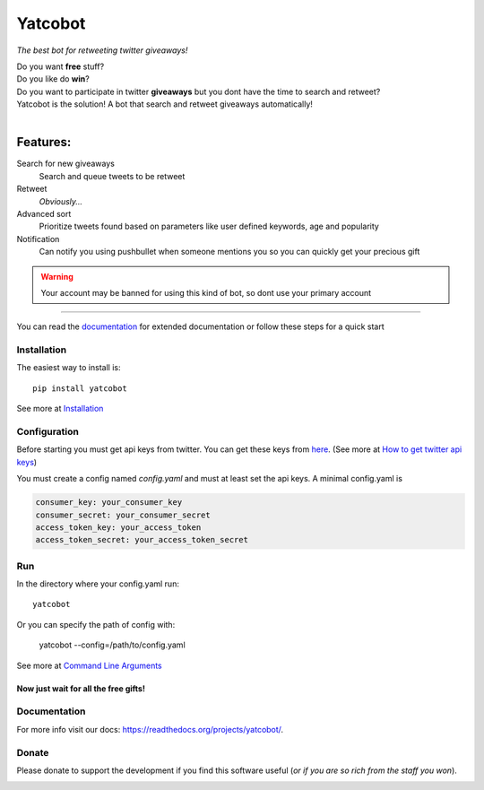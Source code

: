 ===============
Yatcobot
===============

*The best bot for retweeting twitter giveaways!*

|Build Status| |codecov.io|


| Do you want **free** stuff?
| Do you like do **win**?
| Do you want to participate in twitter **giveaways** but you dont have the time to search and retweet?
| Yatcobot is the solution! A bot that search and retweet giveaways automatically!
|

Features:
---------

Search for new giveaways
  Search and queue tweets to be retweet
Retweet
  `Obviously...`
Advanced sort
   Prioritize tweets found based on parameters like user defined keywords, age and popularity
Notification
   Can notify you using pushbullet when someone mentions you so you can quickly get your precious gift

.. WARNING::
  Your account may be banned for using this kind of bot, so dont use your primary account

----

You can read the `documentation <https://yatcobot.readthedocs.io/en/master/>`_ for extended documentation or
follow these steps for a quick start

Installation
============

The easiest way to install is::

    pip install yatcobot

See more at `Installation <https://yatcobot.readthedocs.io/en/master/installation.html/>`_


Configuration
=============
Before starting you must get api keys from twitter. You can get these keys from `here <https://apps.twitter.com/>`_.
(See more at `How to get twitter api keys <https://yatcobot.readthedocs.io/en/master/api_keys.html/>`_)

You must create a config named `config.yaml` and must at least set the api keys. A minimal config.yaml is

.. code-block:: yaml

    consumer_key: your_consumer_key
    consumer_secret: your_consumer_secret
    access_token_key: your_access_token
    access_token_secret: your_access_token_secret



Run
===
In the directory where your config.yaml run::

    yatcobot

Or you can specify the path of config with:

    yatcobot --config=/path/to/config.yaml

See more at `Command Line Arguments <https://yatcobot.readthedocs.io/en/master/cli.html/>`_


Now just wait for all the **free gifts!**
^^^^^^^^^^^^^^^^^^^^^^^^^^^^^^^^^^^^^^^^^

Documentation
=============
For more info visit our docs: `<https://readthedocs.org/projects/yatcobot/>`_.


Donate
======

Please donate to support the development if you find this software useful (`or if you are so rich from the staff you won`).


|Flattr this git repo|

|Donate with Paypal|

|Donate with Bitcoin|

|Donate with Litecoin|

|Donate with Ethereum|


.. |Flattr this git repo| image:: http://api.flattr.com/button/flattr-badge-large.png
   :target: https://flattr.com/submit/auto?user_id=buluba89&url=https://github.com/buluba89/Yatcobot&title=Yatcobot&language=GH_PROJECT_PROG_LANGUAGE&tags=github&category=software
.. |Donate with Paypal| image:: https://img.shields.io/badge/Donate-PayPal-green.svg
   :target: https://www.paypal.com/cgi-bin/webscr?cmd=_donations&business=QWCTMJZ9JME3L&lc=GR&item_name=Yatcobot&currency_code=EUR&bn=PP%2dDonationsBF%3abtn_donateCC_LG%2egif%3aNonHosted
.. |Donate with Bitcoin| image:: https://en.cryptobadges.io/badge/small/19iX7wCSzjmr66BY7h3uGRqKWGxuoddjLN
   :target: https://en.cryptobadges.io/donate/19iX7wCSzjmr66BY7h3uGRqKWGxuoddjLN
.. |Donate with Litecoin| image:: https://en.cryptobadges.io/badge/small/LPzjwWzAPBeUWoeKsusZKEsavkmDS83fRR
   :target: https://en.cryptobadges.io/donate/LPzjwWzAPBeUWoeKsusZKEsavkmDS83fRR
.. |Donate with Ethereum| image:: https://en.cryptobadges.io/badge/small/0x1c1304173d05c61903789de07a3edcc9629e0222
   :target: https://en.cryptobadges.io/donate/0x1c1304173d05c61903789de07a3edcc9629e0222


.. |Build Status| image:: https://travis-ci.org/buluba89/Yatcobot.svg?branch=master
   :target: https://travis-ci.org/buluba89/Yatcobot
.. |codecov.io| image:: https://codecov.io/gh/buluba89/Yatcobot/branch/master/graph/badge.svg
  :target: https://codecov.io/gh/buluba89/Yatcobot
